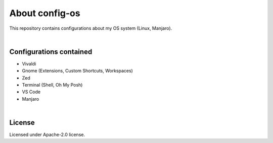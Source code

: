 .. |nbsp| unicode:: 0xA0
   :trim:


About config-os
===============

This repository contains configurations about my OS system (Linux, Manjaro).

|nbsp|


Configurations contained
########################

* Vivaldi
* Gnome (Extensions, Custom Shortcuts, Workspaces)
* Zed
* Terminal (Shell, Oh My Posh)
* VS Code
* Manjaro

|nbsp|


License
#######

Licensed under Apache-2.0 license.